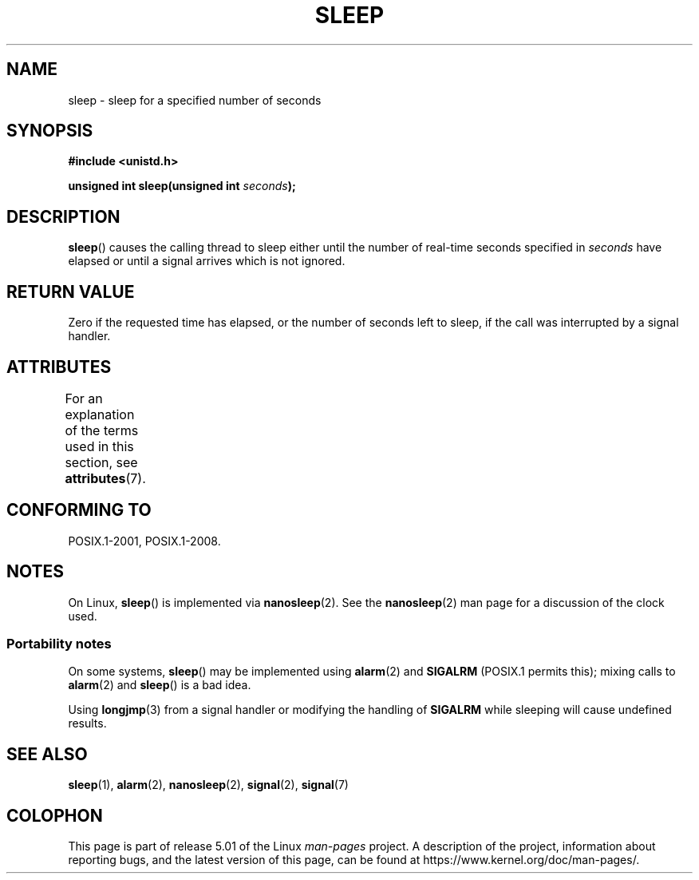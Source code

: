 .\" Copyright (c) 1993 by Thomas Koenig (ig25@rz.uni-karlsruhe.de)
.\"
.\" %%%LICENSE_START(VERBATIM)
.\" Permission is granted to make and distribute verbatim copies of this
.\" manual provided the copyright notice and this permission notice are
.\" preserved on all copies.
.\"
.\" Permission is granted to copy and distribute modified versions of this
.\" manual under the conditions for verbatim copying, provided that the
.\" entire resulting derived work is distributed under the terms of a
.\" permission notice identical to this one.
.\"
.\" Since the Linux kernel and libraries are constantly changing, this
.\" manual page may be incorrect or out-of-date.  The author(s) assume no
.\" responsibility for errors or omissions, or for damages resulting from
.\" the use of the information contained herein.  The author(s) may not
.\" have taken the same level of care in the production of this manual,
.\" which is licensed free of charge, as they might when working
.\" professionally.
.\"
.\" Formatted or processed versions of this manual, if unaccompanied by
.\" the source, must acknowledge the copyright and authors of this work.
.\" %%%LICENSE_END
.\"
.\" Modified Sat Jul 24 18:16:02 1993 by Rik Faith (faith@cs.unc.edu)
.TH SLEEP 3  2017-09-15 "GNU" "Linux Programmer's Manual"
.SH NAME
sleep \- sleep for a specified number of seconds
.SH SYNOPSIS
.nf
.B #include <unistd.h>
.PP
.BI "unsigned int sleep(unsigned int " "seconds" );
.fi
.SH DESCRIPTION
.BR sleep ()
causes the calling thread to sleep either until
the number of real-time seconds specified in
.I seconds
have elapsed or until a signal arrives which is not ignored.
.SH RETURN VALUE
Zero if the requested time has elapsed,
or the number of seconds left to sleep,
if the call was interrupted by a signal handler.
.SH ATTRIBUTES
For an explanation of the terms used in this section, see
.BR attributes (7).
.TS
allbox;
lb lb lbw27
l l l.
Interface	Attribute	Value
T{
.BR sleep ()
T}	Thread safety	MT-Unsafe sig:SIGCHLD/linux
.TE
.sp 1
.SH CONFORMING TO
POSIX.1-2001, POSIX.1-2008.
.SH NOTES
On Linux,
.BR sleep ()
is implemented via
.BR nanosleep (2).
See the
.BR nanosleep (2)
man page for a discussion of the clock used.
.SS Portability notes
On some systems,
.BR sleep ()
may be implemented using
.BR alarm (2)
and
.BR SIGALRM
(POSIX.1 permits this);
mixing calls to
.BR alarm (2)
and
.BR sleep ()
is a bad idea.
.PP
Using
.BR longjmp (3)
from a signal handler or modifying the handling of
.B SIGALRM
while sleeping will cause undefined results.
.SH SEE ALSO
.BR sleep (1),
.BR alarm (2),
.BR nanosleep (2),
.BR signal (2),
.BR signal (7)
.SH COLOPHON
This page is part of release 5.01 of the Linux
.I man-pages
project.
A description of the project,
information about reporting bugs,
and the latest version of this page,
can be found at
\%https://www.kernel.org/doc/man\-pages/.
